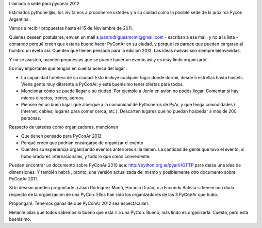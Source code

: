 Llamado a sede para pyconar 2012

Estimados pythoner@s, los invitamos a proponerse ustedes y a su ciudad como la posible sede de la próxima Pycon Argentina.

Vamos a recibir propuestas hasta el 15 de Noviembre de 2011.

Quienes deseen postularse, envien un mail a juanrodriguezmonti@gmail.com - escriban a ese mail, y no a la lista - contando porqué creen que estaría bueno hacer PyConAr en su ciudad, y porqué les parece que pueden cargarse al hombro un eveto así. Cuenten qué tienen pensado para la edición 2012. Las ideas nuevas son siempre bienvenidas.

Y no se asusten, manden propuestas que se puede hacer un evento así y es muy lindo organizarlo!.

Es muy importante que tengan en cuenta acerca del lugar :

- La capacidad hotelera de su ciudad. Esto incluye cualquier lugar donde dormir, desde 5 estrellas hasta hostels. Viene gente muy diferente a PyConAr, y está buenisimo tener ofertas para todos.

- Mencionar cómo se puede llegar a su ciudad. Por ejemplo a Junín en avión no podés llegar. Comentar si hay micros directos, trenes, aereos.

- Piensen en un buen lugar que albergue a la comunidad de Pythoneros de PyAr, y que tenga comodidades ( Internet, cables, lugares para comer cerca, etc ). Descarten lugares que no puedan hospedar a más de 200 personas.

Respecto de ustedes como organizadores, mencionen

- Que tienen pensado para PyConAr 2012

- Porqué creen que podrian encargarse de organizar el evento

- Cuenten su experiencia organizando eventos anteriores si la tienen. La cantidad de gente que tuvo el evento, si hubo oradores internacionales, y todo lo que crean conveniente.

Pueden encontrar un documento sobre PyConAr 2010 aca: http://python.org.ar/pyar/HGTTP para darse una idea de dimensiones. Y también habrá , pronto, una versión actualizada del mismo y posiblemente otro documento sobre PyConAr 2011.

Si lo desean pueden preguntarle a Juan Rodríguez Monti, Horacio Durán, o a Facundo Batista si tienen una duda respecto de la organización de una PyCon. Ellos han sido los organizadores de las 3 PyConAr que hubo.

Propongan!. Tenemos ganas de que PyConAr 2012 sea espectacular!.

Metanle pilas que todos sabemos lo bueno que está ir a una PyCon. Bueno, más lindo es organizarla. Cuesta, pero está buenisimo.
